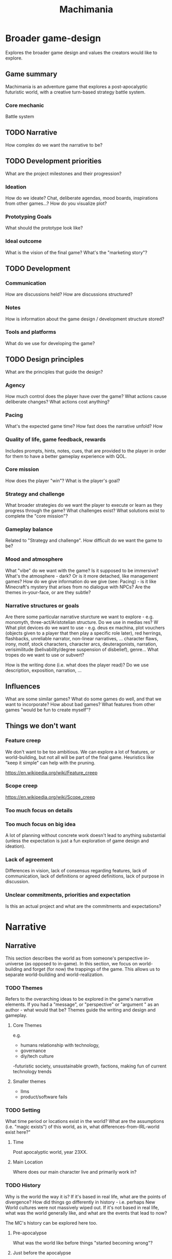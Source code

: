#+title: Machimania
#+HTML_HEAD: <link rel="stylesheet" type="text/css" href="styles.css">
#+OPTIONS: num:4 toc:4

* Broader game-design
Explores the broader game design and values the creators would like to explore.
** Game summary
Machimania is an adventure game that explores a post-apocalyptic futuristic world, with a creative turn-based strategy battle system.
*** Core mechanic
Battle system
** TODO Narrative
How complex do we want the narrative to be?
** TODO Development priorities
What are the project milestones and their progression?
*** Ideation
How do we ideate? Chat, deliberate agendas, mood boards, inspirations from other games...? How do you visualize plot?
*** Prototyping Goals
What should the prototype look like?
*** Ideal outcome
What is the vision of the final game? What's the "marketing story"?
** TODO Development
*** Communication
How are discussions held? How are discussions structured?
*** Notes
How is information about the game design / development structure stored?
*** Tools and platforms
What do we use for developing the game?
** TODO Design principles
What are the principles that guide the design?
*** Agency
How much control does the player have over the game? What actions cause deliberate changes? What actions cost anything?
*** Pacing
What's the expected game time? How fast does the narrative unfold? How
*** Quality of life, game feedback, rewards
Includes prompts, hints, notes, cues, that are provided to the player in order for them to have a better gameplay experience with QOL.


*** Core mission
How does the player "win"? What is the player's goal?
*** Strategy and challenge
What broader strategies do we want the player to execute or learn as they progress through the game?
What challenges exist? What solutions exist to complete the "core mission"?
*** Gameplay balance
Related to "Strategy and challenge". How difficult do we want the game to be?

*** Mood and atmosphere
What "vibe" do we want with the game? Is it supposed to be immersive? What's the atmosphere - dark? Or is it more detached, like management games?
How do we give  information do we give (see: Pacing) - is it like Minecraft's mystery that arises from no dialogue with NPCs?
Are the themes in-your-face, or are they subtle?

*** Narrative structures or goals
Are there some particular narrative sturcture we want to explore - e.g. monomyth, three-act/Aristotelian structure.
Do we use in medias res? W
What plot devices do we want to use - e.g. deus ex machina, plot vouchers (objects given to a player that then play a specific role later), red herrings, flashbacks, unreliable narrator, non-linear narratives, ...
character flaws, irony, motif, stock characters, character arcs, deuteragonists, narration, verisimilitude (belivability/degree suspension of disbelief), genre...
What tropes do we want to use or subvert?

How is the writing done (i.e. what does the player read)? Do we use description, exposition, narration, ...
** Influences
What are some similar games? What do some games do well, and that we want to incorporate? How about bad games?
What features from other games "would be fun to create myself"?

** Things we don't want
*** Feature creep
We don't want to be too ambitious. We can explore a lot of features, or world-building, but not all will be part of the final game.
Heuristics like "keep it simple" can help with the pruning.

https://en.wikipedia.org/wiki/Feature_creep
*** Scope creep
https://en.wikipedia.org/wiki/Scope_creep
*** Too much focus on details
*** Too much focus on big idea
A lot of planning without concrete work doesn't lead to anything substantial (unless the expectation is just a fun exploration of game design and ideation).
*** Lack of agreement
Differences in vision, lack of consensus regarding features, lack of communication, lack of definitions or agreed definitions, lack of purpose in discussion.
*** Unclear commitments, priorities and expectation
Is this an actual project and what are the commitments and expectations?
* Narrative
** Narrative
This section describes the world as from someone's perspective in-universe (as opposed to in-game).
In this section, we focus on world-building and forget (for now) the trappings of the game.
This allows us to separate world-building and world-realization.
*** TODO Themes

Refers to the overarching ideas to be explored in the game's narrative elements. If you had a "message", or "perspective" or "argument " as an author - what would that be?
Themes guide the writing and design and gameplay.
**** Core Themes
e.g.
- humans relationship with technology,
- governance
- diy/tech culture
-futuristic society, unsustainable growth, factions, making fun of current technology trends
**** Smaller themes
- llms
- product/software fails

*** TODO Setting
What time period or locations exist in the world? What are the assumptions (i.e. "magic exists") of this world, as in, what differences-from-IRL-world exist here?"

**** Time
Post apocalyptic world, year 23XX.

**** Main Location
Where does our main character live and primarily work in?

*** TODO History

Why is the world the way it is? If it's based in real life, what are the points of divergence? How did things go differently in history - i.e. perhaps New World cultures were not massively wiped out.
If it's not based in real life, what was the world generally like, and what are the events that lead to now?

The MC's history can be explored here too.

**** Pre-apocalypse
What was the world like before things "started becoming wrong"?
**** Just before the apocalypse
What were the leading events to the apocalypse?

**** The apocalypse
What happened during the apocalypse?


**** Just after the apocalypse
What are the apocalypse's immediate effects? What became the "new normal"?

**** Very recent history and present state
What are the present state of affairs? What are some recent events that are relevant to the present state of affairs?

**** Things to happen
Suppose you are at a particular month X, year Y. What (major) events are known to happen  the point of month X, year Y -- for example, the annual Machimania competition.

*** TODO Society (of main setting)

Informed by theme, works within setting, history.
How is the social landscape? What values are important? How does normal life go?
Why is it the way it is? Why are these systems in place? What subcultures are there?

**** Neo-SF Government

Faux-democratic actually-oligarchic techno-kleptocracy.

**** Machimania sport and League
**** Education
**** Economy
**** Culture and Values
**** Social strata or groups
**** Law and Order
**** Attitude towards other places
Explored more in "relationships". How does the society think of themselves and what do they think of other societies?
Is there some sort of sense of "superiority" or "things we do better" w.r.t to other cultures? What are commonalities?

**** Attitude towards problems
What solution would the current culture pursue to certain problems?

*** TODO Main Character
Who is our main character, what is their past, what is their personality, their goals, and relationships to other characters and the world?
What are some points of growth for our main character to be explored through the main plot (and themes?
**** Who
**** Past
**** Goals
*** TODO Main Plot
What is the main plot progression? If it's non-linear, what are points of divergence? Can it be graphed?
Remember, this is "in-universe" and not necessarily "in-game".
Consider a universe - let's call it America. An author writes about America.
How does the plot progress?

**** Intro
**** Rising action
**** Climax
**** Falling action
**** Ending(s)
*** TODO Subplots
If there's a main plot that explores the themes and "answers" the question posed (e.g. "how will society progress in a technological post-apocalyptic world", "what will our relationship to technology be and will it be good or bad"), there are subplots that are tangents to the main plot. These can be explored by quests or interactions.

They can influence the main plot but not too much -- if it's a particular /section/ of the actual main plot, it belongs in the main plot progression.

*** TODO Other Characters
Who are the other characters and what role do they play?

*** TODO Places
What locations are there in the world? Not all necessarily exist as in-game locations, they can be alluded to in plot.

*** TODO Relationships
**** of Places to Places
**** of Characters to Characters

* Realization of Narrative
This section describes how the narrative elements are realized using gameplay and style.
Think of there being an actual "Machimania" universe - what parts of the Machimania universe exists in-game instead of in-universe? For example, the Machimania planet has a *lot* of places, but we can only choose to realize or represent certain locations.

*** Plot Progression
*** Locations
*** Map Design
*** Gameplay
**** Modularity
*** Art and Music

* Gameplay
** Features
*** TODO Gameplay loops
**** Broader loop
Menu -> game instance -> location -> battle -> location -> battle ...
**** Battle loop
player X turn -> select actions -> execute actions -> player X+1 turn -> ... -> win/lose condition
*** TODO User interface and controls
*** TODO Global systems

Refers to the persistent, over-arching mechanics of the game.

They give a sense of continuity or progression (i.e. stats or bestiary or personal wiki increasing over time) (quests), help with information overload (bestiary, stats, wiki, quests), add some beyond battle strategizing (time, stats in battle, stats affecting movement in map, stats affecting dialogue trees) and interacts with narrative (quests determining where to go, wiki)...

**** Player-centric
***** Quests
***** Player Stats
***** Bestiary
***** Personal Wiki
***** Inventory
**** World State / Map
***** Time

*** TODO In-map interactions

Refers to the mechanics present when you interact with things or NPCs in the map.


**** NPC interactions
***** Dialogue trees
***** Dialogue display
**** Terrain
**** Obstacles
**** Interactables
**** Scenery
*** TODO Battle system
**** Turn economy
**** Terrain
**** Team composition
**** Entities
**** Actions in a turn
**** Win/lose condition
** TODO Strategy and Progression
By strategy I mean the high level techniques or rules-of-thumb or trade-offs that allows the player to play more efficiently in response to certain enemies or maps. If choices in gameplay or dialogue affect the narrative, it also may involve strategizing about narrative choices
* Current work
What's been planned and implemented and where is it?
** TODO Prototype
** TODO Notes
